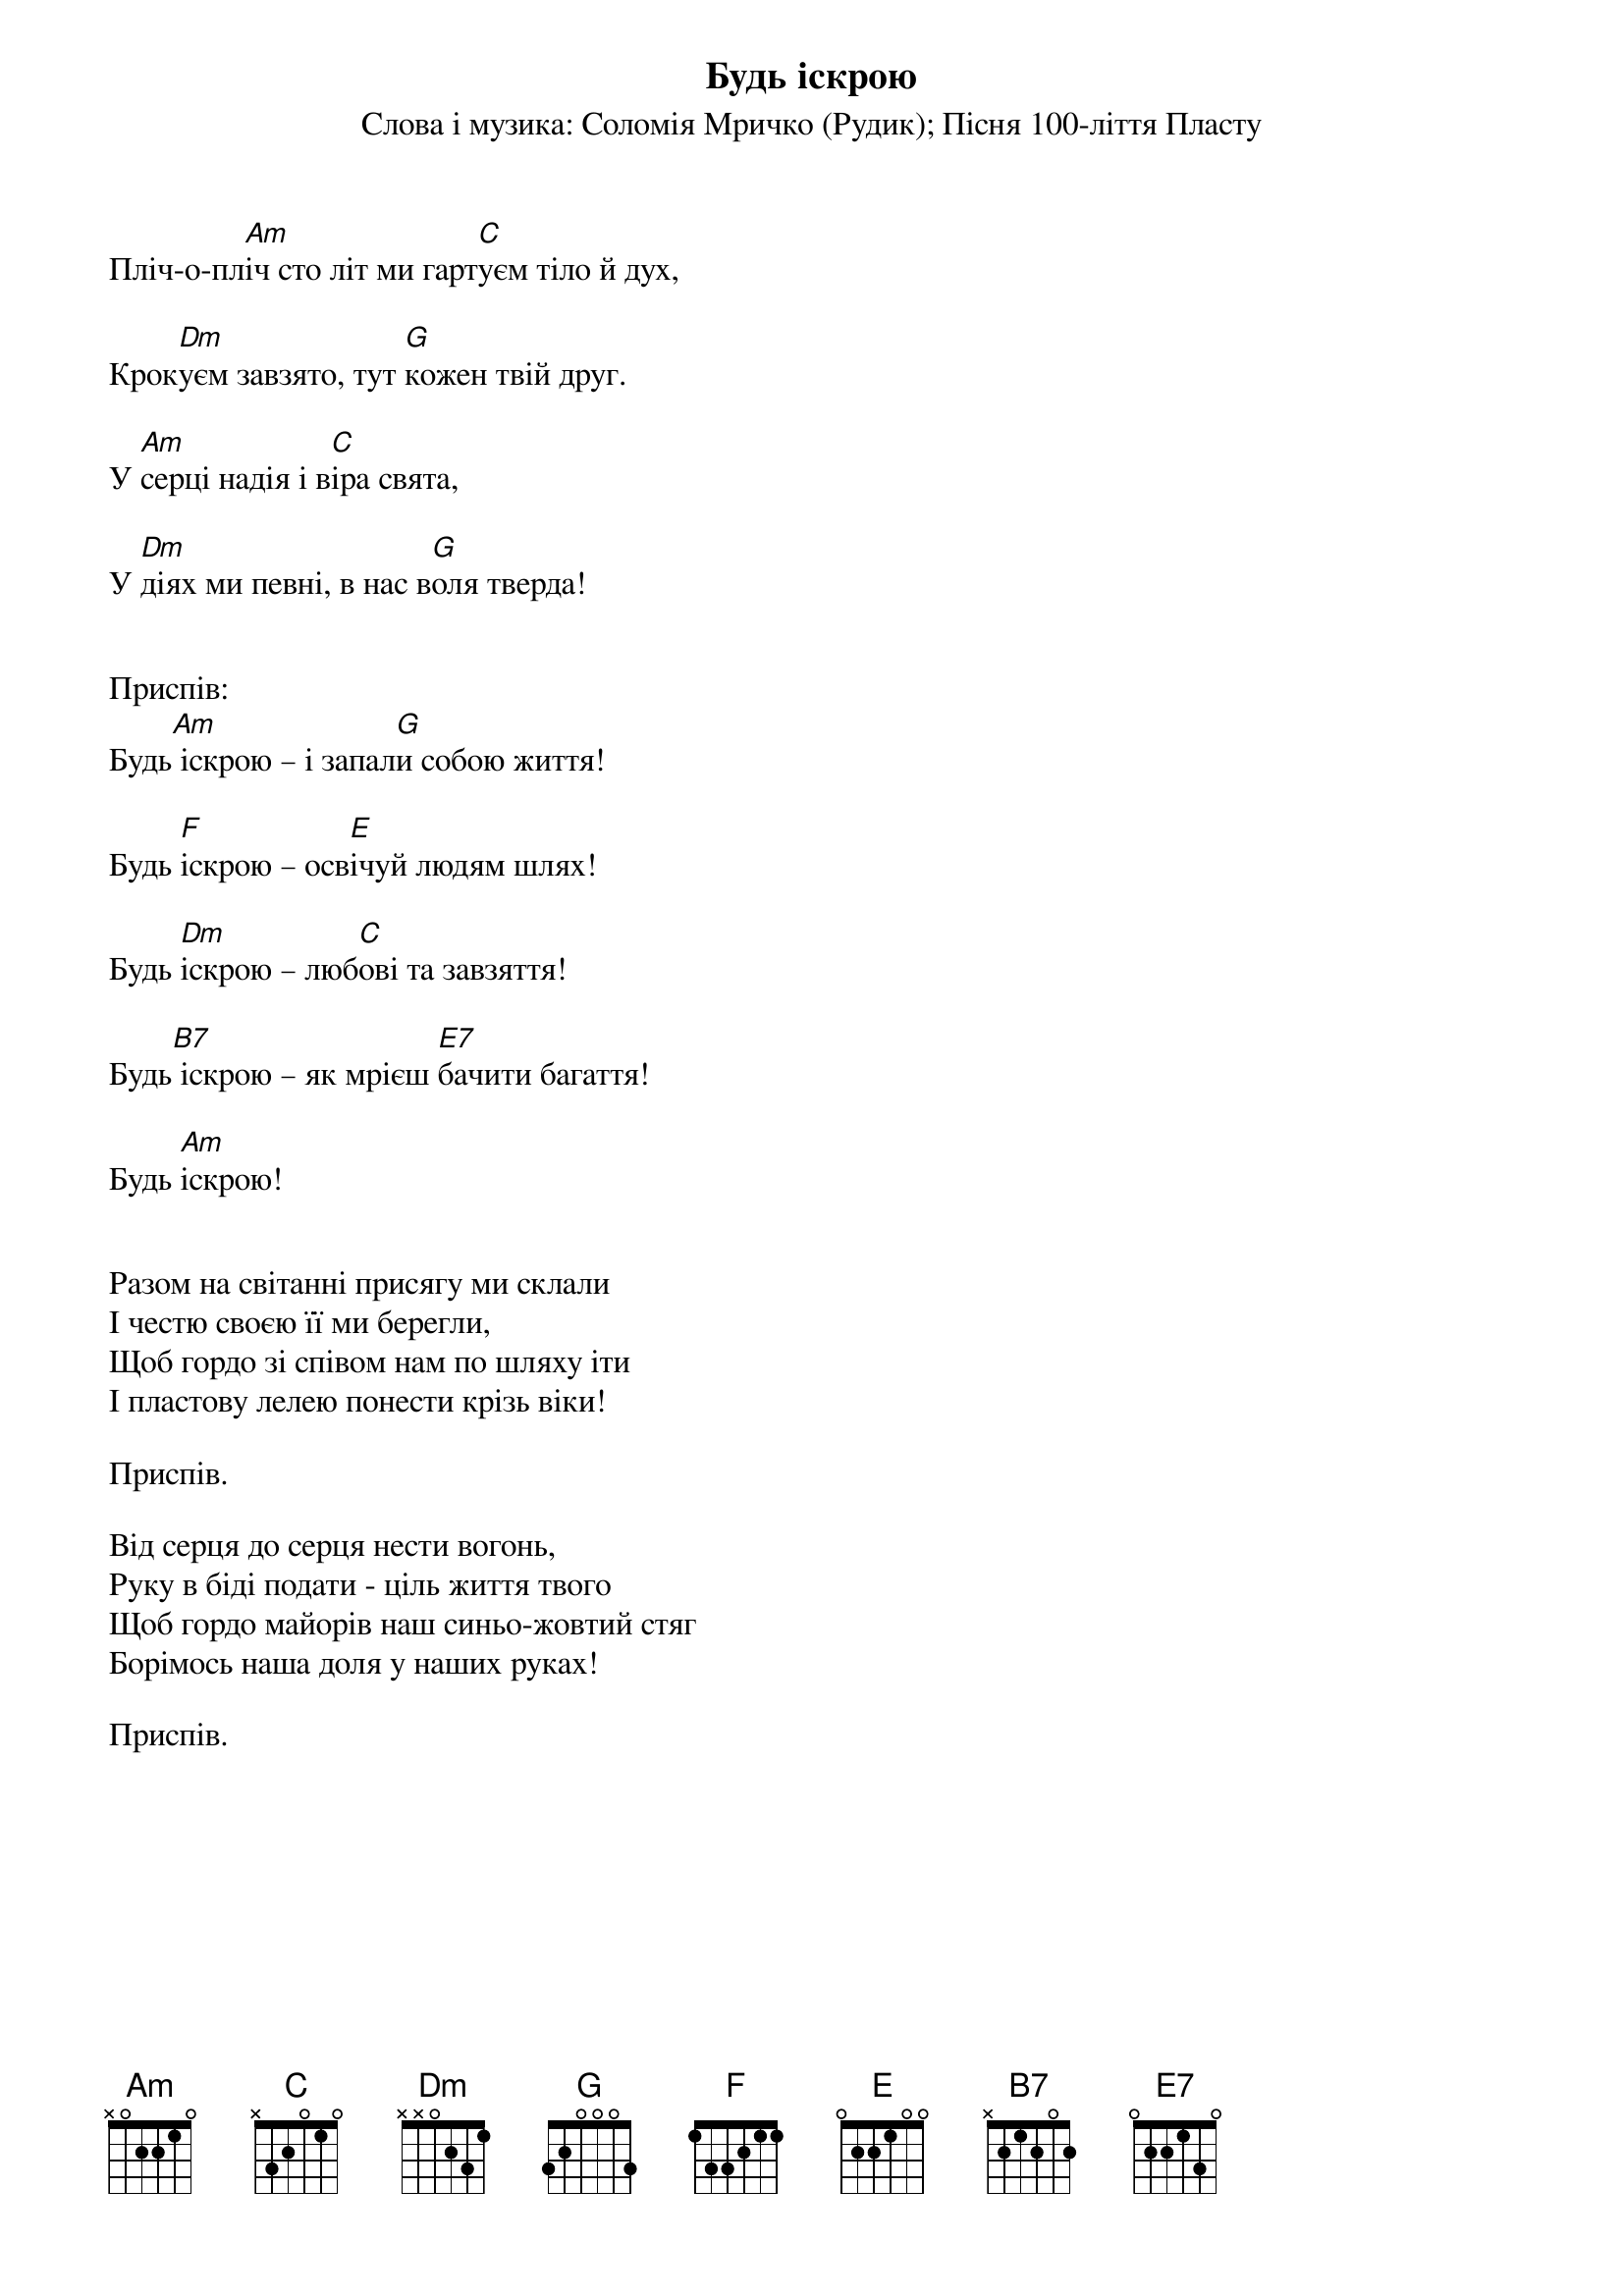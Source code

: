 ## Saved from WIKISPIV.com
{title: Будь іскрою}
{meta: alt_title Пісня 100-ліття Пласту}
{subtitle: Cлова і музика: Соломія Мричко (Рудик)}
{subtitle: Пісня 100-ліття Пласту}


Пліч-о-пл[Am]іч сто літ ми гарт[C]уєм тіло й дух,

Крок[Dm]уєм завзято, тут [G]кожен твій друг.

У [Am]серці надія і в[C]іра свята,

У [Dm]діях ми певні, в нас в[G]оля тверда!

 
<bold>Приспів:</bold>
Будь[Am] іскрою – і запал[G]и собою життя!

Будь [F]іскрою – осв[E]ічуй людям шлях!

Будь [Dm]іскрою – люб[C]ові та завзяття!

Будь[B7] іскрою – як мрієш [E7]бачити багаття!

Будь [Am]іскрою!

 
Разом на світанні присягу ми склали
І честю своєю її ми берегли,
Щоб гордо зі співом нам по шляху іти
І пластову лелею понести крізь віки!
 
<bold>Приспів.</bold>
 
Від серця до серця нести вогонь,
Руку в біді подати - ціль життя твого
Щоб гордо майорів наш синьо-жовтий стяг
Борімось наша доля у наших руках!
 
<bold>Приспів.</bold>